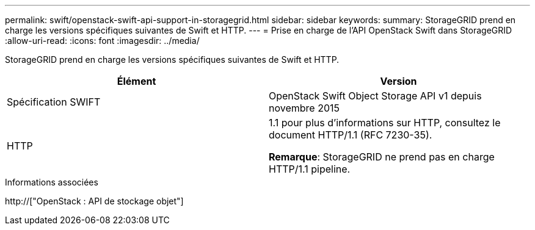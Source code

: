 ---
permalink: swift/openstack-swift-api-support-in-storagegrid.html 
sidebar: sidebar 
keywords:  
summary: StorageGRID prend en charge les versions spécifiques suivantes de Swift et HTTP. 
---
= Prise en charge de l'API OpenStack Swift dans StorageGRID
:allow-uri-read: 
:icons: font
:imagesdir: ../media/


[role="lead"]
StorageGRID prend en charge les versions spécifiques suivantes de Swift et HTTP.

|===
| Élément | Version 


 a| 
Spécification SWIFT
 a| 
OpenStack Swift Object Storage API v1 depuis novembre 2015



 a| 
HTTP
 a| 
1.1 pour plus d'informations sur HTTP, consultez le document HTTP/1.1 (RFC 7230-35).

*Remarque*: StorageGRID ne prend pas en charge HTTP/1.1 pipeline.

|===
.Informations associées
http://["OpenStack : API de stockage objet"]
